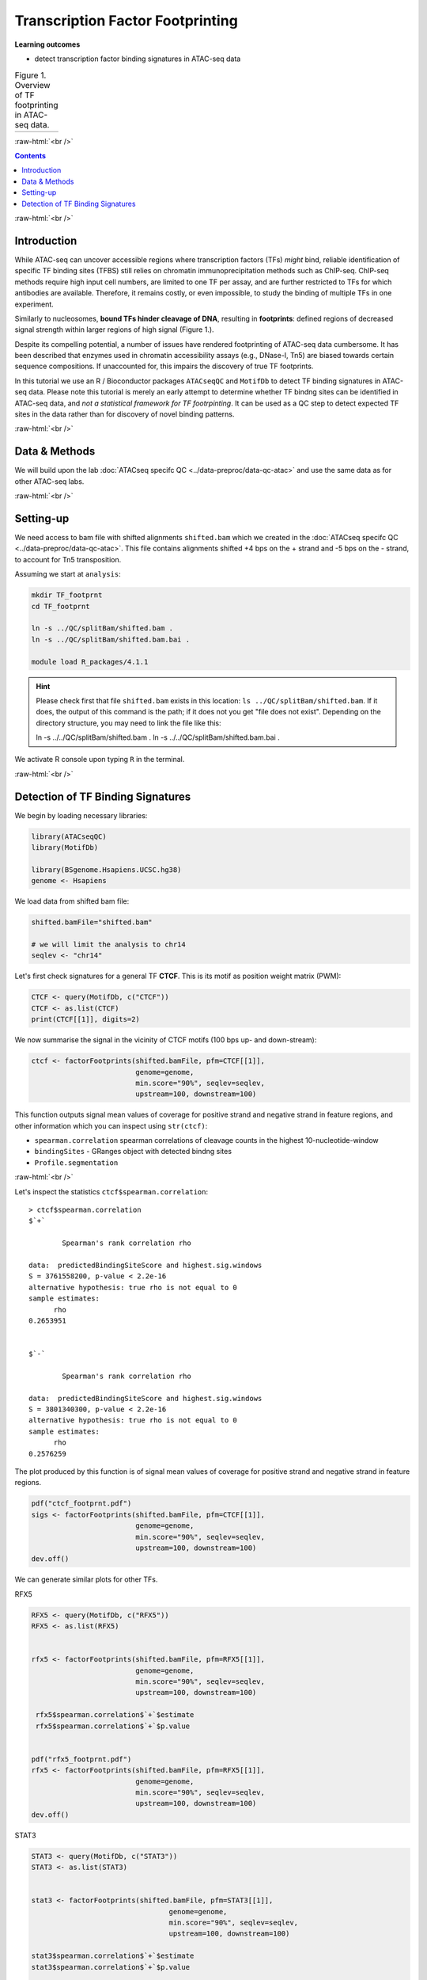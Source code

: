 .. below role allows to use the html syntax, for example :raw-html:`<br />`
.. role:: raw-html(raw)
    :format: html


========================================
Transcription Factor Footprinting
========================================



**Learning outcomes**


- detect transcription factor binding signatures in ATAC-seq data


.. list-table:: Figure 1. Overview of TF footprinting in ATAC-seq data.
   :widths: 60
   :header-rows: 0

   * - .. image:: figures/TFfootprinting_tobias.png
   			:width: 600px




:raw-html:`<br />`




.. contents:: Contents
    :depth: 1
    :local:




:raw-html:`<br />`


Introduction
=============


While ATAC-seq can uncover accessible regions where transcription factors (TFs) *might* bind, reliable identification of specific TF binding sites (TFBS) still relies on chromatin immunoprecipitation methods such as ChIP-seq.
ChIP-seq methods require high input cell numbers, are limited to one TF per assay, and are further restricted to TFs for which antibodies are available. Therefore, it remains costly, or even impossible, to study the binding of multiple TFs in one experiment.

Similarly to nucleosomes, **bound TFs hinder cleavage of DNA**, resulting in **footprints**: defined regions of decreased signal strength within larger regions of high signal (Figure 1.).

Despite its compelling potential, a number of issues have rendered footprinting of ATAC-seq data cumbersome.
It has been described that enzymes used in chromatin accessibility assays (e.g., DNase-I, Tn5) are biased towards certain sequence compositions. If unaccounted for, this impairs the discovery of true TF footprints.

In this tutorial we use an R / Bioconductor packages ``ATACseqQC`` and ``MotifDb`` to detect TF binding signatures in ATAC-seq data. Please note this tutorial is merely an early attempt to determine whether TF bindng sites can be identified in ATAC-seq data, and *not a statistical framework for TF footrpinting*. It can be used as a QC step to detect expected TF sites in the data rather than for discovery of novel binding patterns.


:raw-html:`<br />`



Data & Methods
===============

We will build upon the lab :doc:`ATACseq specifc QC <../data-preproc/data-qc-atac>` and use the same data as for other ATAC-seq labs.


:raw-html:`<br />`


Setting-up
===========

We need access to bam file with shifted alignments ``shifted.bam`` which we created in the :doc:`ATACseq specifc QC <../data-preproc/data-qc-atac>`. This file contains alignments shifted +4 bps on the + strand and -5 bps on the - strand, to account for Tn5 transposition.


Assuming we start at ``analysis``:


.. code-block:: bash

	mkdir TF_footprnt
	cd TF_footprnt

	ln -s ../QC/splitBam/shifted.bam .
	ln -s ../QC/splitBam/shifted.bam.bai .

	module load R_packages/4.1.1


.. Hint::

	Please check first that file ``shifted.bam`` exists in this location: ``ls ../QC/splitBam/shifted.bam``. If it does, the output of this command is the path; if it does not you get "file does not exist". Depending on the directory structure, you may need to link the file like this::
	
	ln -s ../../QC/splitBam/shifted.bam .
	ln -s ../../QC/splitBam/shifted.bam.bai .


We activate R console upon typing ``R`` in the terminal.

:raw-html:`<br />`

Detection of TF Binding Signatures
======================================

We begin by loading necessary libraries:


.. code-block:: R

	library(ATACseqQC)
	library(MotifDb)

	library(BSgenome.Hsapiens.UCSC.hg38)
	genome <- Hsapiens


We load data from shifted bam file:

.. code-block:: R

	shifted.bamFile="shifted.bam"

	# we will limit the analysis to chr14
	seqlev <- "chr14"


Let's first check signatures for a general TF **CTCF**. This is its motif as position weight matrix (PWM):

.. code-block:: R


	CTCF <- query(MotifDb, c("CTCF"))
	CTCF <- as.list(CTCF)
	print(CTCF[[1]], digits=2)

We now summarise the signal in the vicinity of CTCF motifs (100 bps up- and down-stream):

.. code-block:: R

	ctcf <- factorFootprints(shifted.bamFile, pfm=CTCF[[1]], 
	                         genome=genome,
	                         min.score="90%", seqlev=seqlev,
	                         upstream=100, downstream=100)



This function outputs signal mean values of coverage for positive strand and negative strand in feature regions, and other information which you can inspect using ``str(ctcf)``:

* ``spearman.correlation`` spearman correlations of cleavage counts in the highest 10-nucleotide-window

* ``bindingSites`` - GRanges object with detected bindng sites

* ``Profile.segmentation``


:raw-html:`<br />`


Let's inspect the statistics ``ctcf$spearman.correlation``::


	> ctcf$spearman.correlation
	$`+`

		Spearman's rank correlation rho

	data:  predictedBindingSiteScore and highest.sig.windows
	S = 3761558200, p-value < 2.2e-16
	alternative hypothesis: true rho is not equal to 0
	sample estimates:
	      rho 
	0.2653951 


	$`-`

		Spearman's rank correlation rho

	data:  predictedBindingSiteScore and highest.sig.windows
	S = 3801340300, p-value < 2.2e-16
	alternative hypothesis: true rho is not equal to 0
	sample estimates:
	      rho 
	0.2576259 


.. Strength of the site can be summarised by profile segmentation. Distal and proximal abundance (shown as red dash lines in the plot produce dby this function) are calculated by averaging the signal at the center of binding sites to the end of distal sites, and then calculated in the proximal and distal locations with respect to the motif.

.. Profile segmentation::

.. 	 ctcf$Profile.segmentation
.. 	          pos   distal_abun proximal_abun       binding 
.. 	   56.0000000     0.1481738     0.2627657     0.1392823 




The plot produced by this function is of signal mean values of coverage for positive strand and negative strand in feature regions.


.. code-block:: R

	pdf("ctcf_footprnt.pdf")
	sigs <- factorFootprints(shifted.bamFile, pfm=CTCF[[1]], 
	                         genome=genome,
	                         min.score="90%", seqlev=seqlev,
	                         upstream=100, downstream=100)
	dev.off()



We can generate similar plots for other TFs.

RFX5

.. code-block:: R

	RFX5 <- query(MotifDb, c("RFX5"))
	RFX5 <- as.list(RFX5)


	rfx5 <- factorFootprints(shifted.bamFile, pfm=RFX5[[1]], 
	                         genome=genome,
	                         min.score="90%", seqlev=seqlev,
	                         upstream=100, downstream=100)

	 rfx5$spearman.correlation$`+`$estimate
	 rfx5$spearman.correlation$`+`$p.value


	pdf("rfx5_footprnt.pdf")
	rfx5 <- factorFootprints(shifted.bamFile, pfm=RFX5[[1]], 
	                         genome=genome,
	                         min.score="90%", seqlev=seqlev,
	                         upstream=100, downstream=100)
	dev.off()



STAT3

.. code-block:: R


	STAT3 <- query(MotifDb, c("STAT3"))
	STAT3 <- as.list(STAT3)


	stat3 <- factorFootprints(shifted.bamFile, pfm=STAT3[[1]], 
		                         genome=genome,
		                         min.score="90%", seqlev=seqlev,
		                         upstream=100, downstream=100)

	stat3$spearman.correlation$`+`$estimate
	stat3$spearman.correlation$`+`$p.value

	stat3$Profile.segmentation
	
	pdf("stat3_footprnt.pdf")
	stat3 <- factorFootprints(shifted.bamFile, pfm=STAT3[[1]], 
		                         genome=genome,
		                         min.score="90%", seqlev=seqlev,
		                         upstream=100, downstream=100)
	dev.off()


.. profile segmentation for stat3

	.. ``stat3$Profile.segmentation``::

	..  stat3$Profile.segmentation
	..           pos   distal_abun proximal_abun       binding 
	..   88.00000000    0.04103757    0.05341195    0.04394870 



Which factors show evidence of binding enrichment in this data set?


.. list-table:: Figure 2. Examples of TF footprints.
   :widths: 40 40 40 
   :header-rows: 1

   * - CTCF
     - RFX5
     - STAT3
   * - .. image:: figures/ctcf_footprnt.png
   			:width: 300px
     - .. image:: figures/rfx5_footprnt.png
   			:width: 300px
     - .. image:: figures/stat3_footprnt.png
   			:width: 300px



image source: *https://doi.org/10.1038/s41467-020-18035-1* (Figure 1.)


.. spearman correlation of binding score (scoring by pwm) and signal in sliding windows



.. For transcription factor footprint analysis, pwmScore, plotFootprints and factorFootprints are implemented in ATACseqQC. It makes use of genomic sequences as BSgenome objects, available for various reference genomes, which can be efficiently accessed by methods in the BSgenome package [29], and of the position frequency matrices (PFMs) of binding motifs of transcription factors from the Jaspar database in the MotifDb package [30]. The footprint analysis also leverages the matchPWM function in the BSgenome package [29, 31] to search potential binding sites for a given DNA-binding protein, represent the matched genomic coordinates as GenomicRanges objects, and plot the motif as a sequence logo using the motifStack package [32]. The factorFootprints function first uses the matchPWM function to predict the binding sites with an input position weight matrix (PWM) for a DNA-binding protein. Next, it calculates and plots the average cutting rates for those binding sites and 100-bp flanking sequences.

